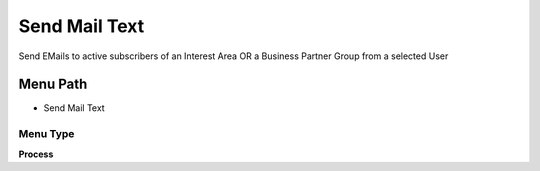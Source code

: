 
.. _functional-guide/menu/menu-send-mail-text:

==============
Send Mail Text
==============

Send EMails to active subscribers of an Interest Area OR a Business Partner Group from a selected User

Menu Path
=========


* Send Mail Text

Menu Type
---------
\ **Process**\ 


.. seealso::
    :ref:`functional-guide/process/process-r_mailtext-send`

